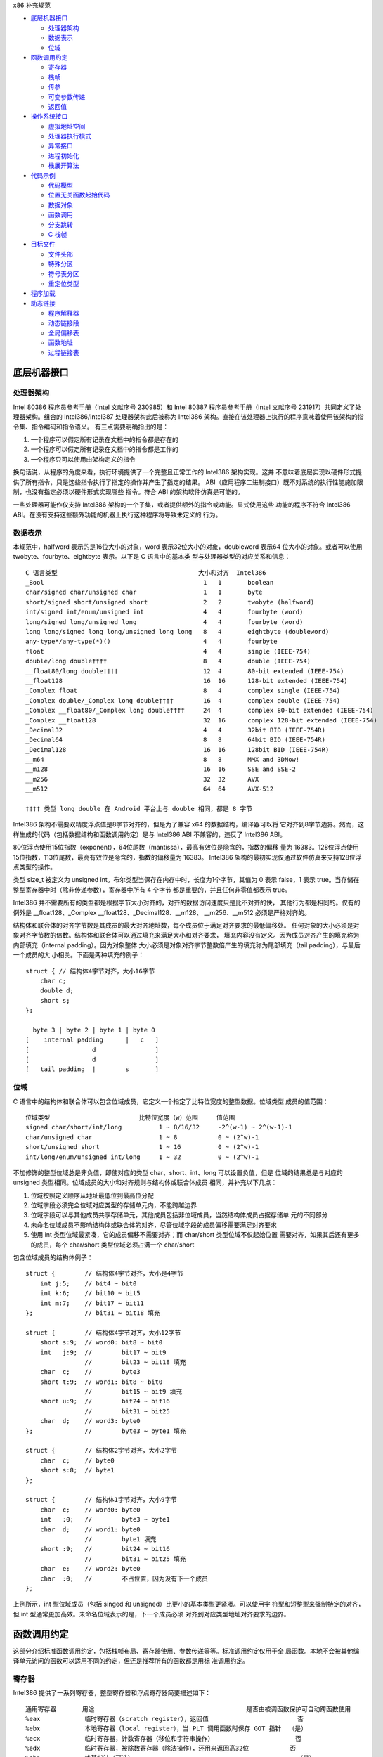 x86 补充规范

* `底层机器接口`_

  * `处理器架构`_
  * `数据表示`_
  * `位域`_

* `函数调用约定`_

  * `寄存器`_
  * `栈帧`_
  * `传参`_
  * `可变参数传递`_
  * `返回值`_

* `操作系统接口`_

  * `虚拟地址空间`_
  * `处理器执行模式`_
  * `异常接口`_
  * `进程初始化`_
  * `栈展开算法`_

* `代码示例`_

  * `代码模型`_
  * `位置无关函数起始代码`_
  * `数据对象`_
  * `函数调用`_
  * `分支跳转`_
  * `C 栈帧`_

* `目标文件`_

  * `文件头部`_
  * `特殊分区`_
  * `符号表分区`_
  * `重定位类型`_

* `程序加载`_

* `动态链接`_

  * `程序解释器`_
  * `动态链接段`_
  * `全局偏移表`_
  * `函数地址`_
  * `过程链接表`_

底层机器接口
=============

处理器架构
----------

Intel 80386 程序员参考手册（Intel 文献序号 230985）和 Intel 80387 程序员参考手册（Intel
文献序号 231917）共同定义了处理器架构。组合的 Intel386/Intel387 处理器架构此后被称为
Intel386 架构。直接在该处理器上执行的程序意味着使用该架构的指令集、指令编码和指令语义。
有三点需要明确指出的是：

1. 一个程序可以假定所有记录在文档中的指令都是存在的
2. 一个程序可以假定所有记录在文档中的指令都是工作的
3. 一个程序只可以使用由架构定义的指令

换句话说，从程序的角度来看，执行环境提供了一个完整且正常工作的 Intel386 架构实现。这并
不意味着底层实现以硬件形式提供了所有指令，只是这些指令执行了指定的操作并产生了指定的结果。
ABI（应用程序二进制接口）既不对系统的执行性能施加限制，也没有指定必须以硬件形式实现哪些
指令。符合 ABI 的架构软件仿真是可能的。

一些处理器可能作仅支持 Intel386 架构的一个子集，或者提供额外的指令或功能。显式使用这些
功能的程序不符合 Intel386 ABI。在没有支持这些额外功能的机器上执行这种程序将导致未定义的
行为。

数据表示
---------

本规范中，halfword 表示的是16位大小的对象，word 表示32位大小的对象，doubleword 表示64
位大小的对象。或者可以使用 twobyte、fourbyte、eightbyte 表示。以下是 C 语言中的基本类
型与处理器类型的对应关系和信息： ::

    C 语言类型                                      大小和对齐  Intel386
    _Bool                                           1   1       boolean
    char/signed char/unsigned char                  1   1       byte
    short/signed short/unsigned short               2   2       twobyte (halfword)
    int/signed int/enum/unsigned int                4   4       fourbyte (word)
    long/signed long/unsigned long                  4   4       fourbyte (word)
    long long/signed long long/unsigned long long   8   4       eightbyte (doubleword)
    any-type*/any-type(*)()                         4   4       fourbyte
    float                                           4   4       single (IEEE-754)
    double/long double††††                          8   4       double (IEEE-754)
    __float80/long double††††                       12  4       80-bit extended (IEEE-754)
    __float128                                      16  16      128-bit extended (IEEE-754)
    _Complex float                                  8   4       complex single (IEEE-754)
    _Complex double/_Complex long double††††        16  4       complex double (IEEE-754)
    _Complex __float80/_Complex long double††††     24  4       complex 80-bit extended (IEEE-754)
    _Complex __float128                             32  16      complex 128-bit extended (IEEE-754)
    _Decimal32                                      4   4       32bit BID (IEEE-754R)
    _Decimal64                                      8   8       64bit BID (IEEE-754R)
    _Decimal128                                     16  16      128bit BID (IEEE-754R)
    __m64                                           8   8       MMX and 3DNow!
    __m128                                          16  16      SSE and SSE-2
    __m256                                          32  32      AVX
    __m512                                          64  64      AVX-512

    †††† 类型 long double 在 Android 平台上与 double 相同，都是 8 字节

Intel386 架构不需要双精度浮点值是8字节对齐的，但是为了兼容 x64 的数据结构，编译器可以将
它对齐到8字节边界。然而，这样生成的代码（包括数据结构和函数调用约定）是与 Intel386 ABI
不兼容的，违反了 Intel386 ABI。

80位浮点使用15位指数（exponent），64位尾数（mantissa），最高有效位是隐含的，指数的偏移
量为 16383。128位浮点使用15位指数，113位尾数，最高有效位是隐含的，指数的偏移量为 16383。
Intel386 架构的最初实现仅通过软件仿真来支持128位浮点类型的操作。

类型 size_t 被定义为 unsigned int。布尔类型当保存在内存中时，长度为1个字节，其值为 0
表示 false，1 表示 true。当存储在整型寄存器中时（除非传递参数），寄存器中所有 4 个字节
都是重要的，并且任何非零值都表示 true。

Intel386 并不需要所有的类型都是根据字节大小对齐的，对齐的数据访问速度只是比不对齐的快，
其他行为都是相同的。仅有的例外是 __float128、_Complex __float128、_Decimal128、__m128、
__m256、__m512 必须是严格对齐的。

结构体和联合体的对齐字节数是其成员的最大对齐地址数，每个成员位于满足对齐要求的最低偏移处。
任何对象的大小必须是对象对齐字节数的倍数。结构体和联合体可以通过填充来满足大小和对齐要求，
填充内容没有定义。因为成员对齐产生的填充称为内部填充（internal padding）。因为对象整体
大小必须是对象对齐字节整数倍产生的填充称为尾部填充（tail padding），与最后一个成员的大
小相关。下面是两种填充的例子： ::

    struct { // 结构体4字节对齐，大小16字节
        char c;
        double d;
        short s;
    };

      byte 3 | byte 2 | byte 1 | byte 0
    [    internal padding      |   c   ]
    [                 d                ]
    [                 d                ]
    [   tail padding  |        s       ]

位域
-----

C 语言中的结构体和联合体可以包含位域成员，它定义一个指定了比特位宽度的整型数据。位域类型
成员的值范围： ::

    位域类型                        比特位宽度（w）范围     值范围
    signed char/short/int/long          1 ~ 8/16/32     -2^(w-1) ~ 2^(w-1)-1
    char/unsigned char                  1 ~ 8           0 ~ (2^w)-1
    short/unsigned short                1 ~ 16          0 ~ (2^w)-1
    int/long/enum/unsigned int/long     1 ~ 32          0 ~ (2^w)-1

不加修饰的整型位域总是非负值，即使对应的类型 char、short、int、long 可以设置负值，但是
位域的结果总是与对应的 unsigned 类型相同。位域成员的大小和对齐规则与结构体或联合体成员
相同，并补充以下几点：

1. 位域按照定义顺序从地址最低位到最高位分配
2. 位域字段必须完全位域对应类型的存储单元内，不能跨越边界
3. 位域字段可以与其他成员共享存储单元，其他成员包括非位域成员，当然结构体成员占据存储单
   元的不同部分
4. 未命名位域成员不影响结构体或联合体的对齐，尽管位域字段的成员偏移需要满足对齐要求
5. 使用 int 类型位域最紧凑，它的成员偏移不需要对齐；而 char/short 类型位域不仅起始位置
   需要对齐，如果其后还有更多的成员，每个 char/short 类型位域必须占满一个 char/short

包含位域成员的结构体例子： ::

    struct {        // 结构体4字节对齐，大小是4字节
        int j:5;    // bit4 ~ bit0
        int k:6;    // bit10 ~ bit5
        int m:7;    // bit17 ~ bit11
    };              // bit31 ~ bit18 填充

    struct {        // 结构体4字节对齐，大小12字节
        short s:9;  // word0: bit8 ~ bit0
        int   j:9;  //        bit17 ~ bit9
                    //        bit23 ~ bit18 填充
        char  c;    //        byte3
        short t:9;  // word1: bit8 ~ bit0
                    //        bit15 ~ bit9 填充
        short u:9;  //        bit24 ~ bit16
                    //        bit31 ~ bit25
        char  d;    // word3: byte0
    };              //        byte3 ~ byte1 填充

    struct {        // 结构体2字节对齐，大小2字节
        char  c;    // byte0
        short s:8;  // byte1
    };

    struct {        // 结构体1字节对齐，大小9字节
        char  c;    // word0: byte0
        int   :0;   //        byte3 ~ byte1
        char  d;    // word1: byte0
                    //        byte1 填充
        short :9;   //        bit24 ~ bit16
                    //        bit31 ~ bit25 填充
        char  e;    // word2: byte0
        char  :0;   //        不占位置，因为没有下一个成员
    };

上例所示，int 型位域成员（包括 singed 和 unsigned）比更小的基本类型更紧凑。可以使用字
符型和短整型来强制特定的对齐，但 int 型通常更加高效。未命名位域表示的是，下一个成员必须
对齐到对应类型地址对齐要求的边界。

函数调用约定
=============

这部分介绍标准函数调用约定，包括栈帧布局、寄存器使用、参数传递等等。标准调用约定仅用于全
局函数。本地不会被其他编译单元访问的函数可以适用不同的约定，但还是推荐所有的函数都是用标
准调用约定。

寄存器
-------

Intel386 提供了一系列寄存器，整型寄存器和浮点寄存器简要描述如下： ::

    通用寄存器       用途                                         是否由被调函数保护可自动跨函数使用
    %eax            临时寄存器（scratch register），返回值                        否
    %ebx            本地寄存器（local register），当 PLT 调用函数时保存 GOT 指针  （是）
    %ecx            临时寄存器，计数寄存器（移位和字符串操作）                      否
    %edx            临时寄存器，被除数寄存器（除法操作），还用来返回高32位           否
    %ebp            栈基指针（可选）                                            （是）
    %esi            本地寄存器                                                 （是）
    %edi            本地寄存器                                                 （是）
    %esp            栈顶指针                                                   （是）
    %eflags         状态标记
    浮点寄存器
    %st(0) %mm0     临时寄存器，浮点栈顶，返回值                                   否
    %st(1) %mm1 ... 临时寄存器，浮点栈中                                          否
    %st(7) %mm7     临时寄存器，浮点栈底                                          否
    %fcw            浮点控制寄存器                                              （是）
    %fsw            浮点状态寄存器                                               否
    %gs             系统保留（作为线程特定数据寄存器）                             否
    单指多码寄存器
    %xmm0 ~ %xmm7   临时寄存器                                                   否
    %ymm0 ~ %ymm7   临时寄存器                                                   否
    %mxcsr          SSE2 控制位和状态位，只有控制位由被调函数保护                  部分
    %k0 ~ %k7       临时寄存器                                                   否

    mxcsr: media control and status register

CPU 在进入函数之前必须是 x87 模式。因此每个用了 MMX 寄存器的函数，必须在使用完 MMX 寄
存器之后，并在函数返回或调用另一个函数之前，调用 emms 或 femms 指令。所有 x87 寄存器是
由调用者保存的，因此使用 MMX 寄存器的被调函数，可以使用更快的 femms 指令。

状态标记寄存器中的 df 位在函数入口处和返回时必须为 0（即方向向前），即由被调函数保存，可
以跨越函数。其他的标记在标准调用约定中没有指定，没有跨函数保护。MXCSR 寄存器的控制位由被
调函数保存，有跨函数保护；而状态位是由调用者保存的，没有跨函数保护。另外，x87 控制寄存器
是被调函数保存的，而 x87 的状态寄存器是调用者保存的。

Intel386 中的所有寄存器都是全局的，因此对所有调用者和被调函数都是可见的。其中 %ebp、%ebx、
%edi、%esi、%esp 属于调用者，也就是说被调函数使用这些值之前必须为调用者保护这些寄存器。
其余的寄存器属于被调函数，如果调用者需要跨函数使用这些寄存器，必须在调用函数前将这些寄存
器的值保存到它的栈帧里。

栈帧
-----

除了寄存器，每个函数都在运行时栈上有一个栈帧，这个栈从高地址向低地址扩展。下图示意了栈帧
的组织方式： ::

    位置            内容          栈帧
    4n+4(%ebp)      字长参数n    _______ 高地址栈底
                    ...          前一帧
       8(%ebp)      字长参数1    _______
       4(%ebp)      返回地址
       0(%ebp)      原%ebp (O)
      -4(%ebp)      未指定       当前帧
                    ...
       0(%esp)      大小不定     _______ 低地址栈顶

其中输入参数区域的结束位置必须对齐到16字节边界，当使用了 __m256 或 __m512 时必须对应到
32字节或64字节边界。换句话说，当控制权转移到函数入口时，(%esp + 4) 的值必须是16字节或
32字节或64字节的倍数。栈顶指针 %esp 总是指向当前最新分配的栈帧的尾部，即指向已经存有内
容的栈顶元素。使用 %esp 来索引栈帧内容可以避免寄存器 %ebp 作为帧指针使用。这种技术可以
在函数开头和结尾节省两条指令，并节省出一个额外的通用寄存器（%ebp）可用于其他用途。

栈是根据机器字长对齐的。大多数参数会使用栈传递，按照相反的顺序入栈，也就是 C 调用语法中
最左边的参数最后压入地址最低，最右边的参数最先压入地址最高。栈中所有的函数参数位于调用者
的栈帧中，即当前栈帧的前一帧。

参数的大小会在必要时增大，以使其大小为机器字长的倍数，这可能需要尾部填充，具体取决于参数
的大小。栈帧未指定的其他区域，跟编译器和正常被编译的代码相关，标准调用约定没有定义最大的
栈帧大小，也没有限制如果使用标准栈帧中的未指定区域。

在标准调用约定中，一些寄存器赋予了特定的角色：

%esp
    栈指针，指向当前栈帧的最后合法的机器字长地址处，即指向合法的栈顶元素。任何时候，栈顶
    指针都指向一个机器字长对齐的区域。
%ebp
    帧指针，指向当前栈帧的的基地址，也可称为栈基指针。当前函数的参数位于前一个函数的栈帧
    里，使用当前函数的栈基指针和正偏移访问。函数自己的局部变量位于当前栈帧，使用负偏移访
    问。被调函数必须为调用者保护这个寄存器的值。
%eax
    保存整型和指针类型返回值。如果返回值是结构体或联合体，该寄存器保存返回值的地址。否则，
    这是一个临时寄存器。
%ebx
    位置无关代码中，该寄存器用作全局偏移表的基寄存器。对应绝对位置代码，%ebx 用作本地寄
    存器没有特别的角色。但不管哪种情况，必须为调用者保护这个寄存器的值。
%esi %edi
    本地寄存器（local register）没有特别的角色，函数必须为调用者保护这个寄存器的值。
%ecx %edx
    临时寄存器（scratch register），函数不需要为调用者保护这个寄存器。
%st(0)
    浮点返回值位于浮点寄存器栈的栈顶寄存器中，浮点寄存器中的单双扩展精度值的表示都是相同
    的。如果函数不返回一个浮点值，这个寄存器必须为空。在进入一个函数之前，这个寄存器也必
    须为空。
%st(1) ~ %st(7)
    浮点临时寄存器，这些寄存器在进入和退出函数前都必须为空。
EFLAGS
    标记 bf 必须在进入和退出函数前都置为 0，其他标记没有指定特别角色被调函数不需要保护
    这些值。
fcw (control word)
    Intel387 浮点控制寄存器包含一些浮点控制位，例如舍入模式和异常掩码。

信号（Signal）可以打断进程，在信号处理期间调用的函数，其可以使用的寄存器没有特别额外限
制。此外，当信号处理返回之后，进程将恢复其原本执行路径，并恢复寄存器的值。因此，程序和编
译器可以自由使用所有寄存器，而不必担心信号处理程序会修改它们的值。

传参
-----

当所有的参数求值完毕后，它们会被传到寄存器或压到栈中。大多数参数会使用栈传递，并按照相反
顺序入栈。为了满足类型的对齐要求，可能需要使用填充来增加参数的大小。一个列外是，当 __m64
和 _Decimal64 作为参数使用时，只需要对齐到 4 字节。另外还可能需要额外的填充，以使得在参
数之后的栈地址满足16字节地址对齐要求。如果参数中包含需要通过栈传递的 __m256 或者 __m512
类型，由所有通过栈传递的参数组成的结构体必须对齐到32字节或64字节地址处。即 (%esp+4) 的
值必须是16字节或32字节或64字节的倍数。

通过栈传参的例外情况如下：

1. 前 3 个 __m64 类型的参数通过寄存器 %mm0、%mm1、%mm2 传参
2. 前 3 个 __m128 类型的参数通过寄存器 %xmm0、%xmm1、%xmm2 传参
3. 因为 SSE、AVX、AVX-512 寄存器的低位是共享的，第一个 __m128 类型的参数会赋给 %xmm0，
   然后如果还存在第一个 __m256 或 __m512 类型的参数会赋给 %ymm1 或 %zmm1 而不是 %ymm0
   或 %zmm0

通过内存栈传递的参数，第一个参数位于 8(%ebp)，第二个参数位于 12(%ebp)，依次类推。传递
的所有整型参数都会转换成一个字长，将小于字长的参数值的符号位或零比特位扩展到高位。而单精
度浮点适用一个字长，双精度浮点适用两个字长，扩展精度浮点适用三个字长。对于结构体和联合体
参数，每个参数的大小必须扩展到字长的整数倍。

可变参数传递
------------

一些本来可以移植的 C 程序依赖于参数传递方案，隐含地假定所有参数都通过内存栈传递，并且参
数在栈上的顺序是按地址顺序升序排列的。这在 Intel386 上不具备可移植性，因为有些参数是通
过寄存器传递的。为了处理可变参数列表，可移植的 C 程序必须使用头文件 <stdarg.h>。

当调用接受可变参数的函数时，所有参数都通过栈传递，包括 __m64、__m128、__m256 等等。这
一规则适用于命名和未命名参数。由于参数的传递方式取决于被调用函数是否接受可变参数列表，因
此这些函数必须正确地进行声明，不这样做将导致未定义的行为。

返回值
-------

下表列出了每个基本类型返回值以怎样的方式返回。结构体和联合体这些复合类型总是通过内存值返
回。浮点返回值通过 x87 寄存器栈中的栈顶寄存器 %st(0) 返回。调用者需要负责从寄存器栈中弹
出该值，不管该浮点返回值是否真实使用。如果没这样做，将导致未定义行为。这一个要求的一个含
义是，返回浮点值的函数必须正确进行函数原型声明。 当 _Bool 类型值返回或者通过寄存器或内存
传递，字节中的比特 0 包含真值，比特 1~7 必须为零。 ::

    C 语言类型                              返回值位置
    _Bool/char/signed/unsigned              %al，高24位未定义
    short/signed/unsigned                   %ax，高16位未定义
    int/signed/enum/unsigned/long           %eax
    long long/signed/unsigned               %edx:%eax，高32位在 %edx 寄存器中
    any-type */any-type (*)()               %eax
    float/double/long double/__float80      %st(0)
    __float128                              内存
    __Complex float                         %edx:%eax，其中 %edx 是虚数部分，%eax 是实数部分
    __Complex [long] double/__float80/128   内存
    _Decimal32                              %eax
    _Decimal64                              %edx:%eax，高32位在 %edx 寄存器中
    _Decimal128                             内存
    __m64                                   %mm0
    __m128                                  %xmm0
    __m256                                  %ymm0
    __m512                                  %zmm0

没有返回值的函数不会写特别的返回值到任何寄存器。call 指令会将下一条指令的地址压入栈中，
也即被调函数执行完后的返回地址。ret 指令会将返回地址弹出栈并继续执行 call 指令后的下一
条指令。以下是进入被调函数之后，开始以及最后执行的代码，被调函数需要包含上文提到的 5 个
寄存器 %ebp、%ebx、%edi、%esi、%esp，这里还假设分配 80 个字节的额外栈空间来适用； ::

        return address      / 函数调用者压入的继续执行地址
    prologue:
        pushl %ebp          / 保存栈基指针
        movl %esp,%ebp      / 设置当前的栈基指针
        subl $80, %esp      / 分配80字节栈空间
        pushl %edi          / 保护寄存器
        pushl %esi          / 保护寄存器
        pushl %ebx          / 保护寄存器

        movl %edi,%eax      / 寄存器返回值示例
    epilogue:
        popl %ebx           / 恢复寄存器
        popl %esi           / 恢复寄存器
        popl %edi           / 恢复寄存器
        leave               / 恢复栈基指针
        ret                 / 弹出返回地址，跳到返回地址继续执行（即 call 的下一条指令）

虽然一些函数可能被优化不保存和恢复栈基指针，但一般情况还是使用上面标准的开始和结束代码。
位置无关的代码适用 %ebx 寄存器保存全局偏移表的地址。如果一个函数直接或间接需要全局偏移
表的地址，它负责计算这个值。

一些基本类型和所有的复合类型返回值通过使用内存进行返回。返回值如果通过内存返回，函数调用
者负责传递内存返回位置的地址，这个地址通过第一个隐式参数传递给被调函数。让调用者提供返回
对象的空间允许重入。该地址必须满足数据对象的地址对齐要求。被调函数需要将返回值写到给定的
内存地址，并且要负责在返回前将隐式参数从栈中弹出并保存到 %eax 寄存器中。函数调用者可能在
函数返回后获取 %eax 的值来当作返回值的引用。这里的结构体和联合体复合类型是固定大小的，当
前 ABI 没有指定怎样处理变长数据对象。

下面展示了被调函数接受到控制权后（call 指令执行之后），以及调用者重新获得控制权后（ret
指令执行之后）的栈内容： ::

    栈位置      call 指令之后   ret 指令之后    栈位置
    4n+4(%esp)  字长参数n       字长参数n       4n-4(%esp)
                ...             ...
       8(%esp)  字长参数1       字长参数1       0(%esp)
       4(%esp)  内存返回值地址
       0(%esp)  函数返回地址

下面的例子是在上文函数开始和结束代码的基础上，加上对内存返回值地址的处理： ::

        value address       / 内存返回值地址
        return address      / 函数调用者压入的继续执行地址
    prologue:
        popl %eax           / 将函数返回值地址出栈保存到 %eax
        xchgl %eax,0(%esp)  / 将内存返回值地址保存到 %eax，%eax 原本的返回地址保存到栈顶
        pushl %ebp          / 保存栈基指针
        movl %esp,%ebp      / 设置当前的栈基指针
        subl $80, %esp      / 分配80字节栈空间
        pushl %edi          / 保护寄存器
        pushl %esi          / 保护寄存器
        pushl %ebx          / 保护寄存器
        movl %eax,-4(%ebp)  / 将内存返回值地址保存到第一个局部变量中

    epilogue:
        movl -4(%ebp),%eax  / 将内存返回值地址恢复到 %eax 寄存器中
        popl %ebx           / 恢复寄存器
        popl %esi           / 恢复寄存器
        popl %edi           / 恢复寄存器
        leave               / 恢复栈基指针
        ret                 / 弹出返回地址，跳到返回地址继续执行（即 call 的下一条指令）

参数传递和返回值的一个例子： ::

    typedef struct {
        int a, b;
        double d;
    } structparam;
    structparam s;
    int i;
    __m128 v, x, y;
    __m256 w, z;
    extern structparam func(int i, __m128 v, structparam s, __m256 w, __m128 x, __m128 y, __m256 z);
    func(i, v, s, w, x, y, z);

函数参数的寄存器分配： ::

                    函数调用前参数传递位置
    内存返回地址        内存，位于 (%esp)
    i                  内存，位于 4(%esp)
    v                  %xmm0
    s                  内存，位于 8(%esp)
    w                  %ymm1
    x                  %xmm2
    y                  内存，位于 32(%esp)，因为 __m128 需要对齐到16字节边界
    z                  内存，位于 64(%esp)，因为 __m256 需要对齐到32字节边界

栈帧布局： ::

    内容            长度
    z               32个字节
    padding         16个字节
    y               16个字节
    padding         8个字节
    s               16个字节
    i               4个字节
    内存返回地址     4个字节 <--- %esp (对齐到32字节边界)

操作系统接口
============

虚拟地址空间
------------

进程在32位虚拟地址空间中执行，内存管理将虚拟地址转换位物理地址，隐藏物理寻址并允许进程在
系统的真实内存中的任何位置允许。进程通常以三个逻辑段开始，即代码段、数据段、栈。动态链接
器在执行期间可以创建更多的段，进程也可以适用系统服务为自己创建额外的段。

内存通过页面的形式进行组织，这是系统内存分配的最小单位。页面大小可能因系统而异，这取取决
于处理器、内存管理单元、和系统配置。进程可以调用 sysconf(BA_OS) 过程确定系统当前的页面
大小。

在概念上讲，进程拥有全部的32为地址空间。然而在实践中，由几个因素限制了进程的大小：

1. 系统预留了于配置相关的一定量的虚拟空间
2. 系统为每个进程预留了与配置相关的一部分空间
3. 如果一个进程的大小超出了系统可用的，包含了物理内存和辅助存储空间，进行将无法允许；尽
   管运行任何进程都需要一些物理内存空间，但系统可以执行比物理内存大的进程，将它们分页到
   辅助存储中。尽管如此，物理内存和辅助存储空间都是共享资源，只要有系统进程执行负载可用
   的空间就会减少

如下图所示，操作系统预留了虚拟地址空间中高位部分，尽管预留部分和进程空间的边界是由系统配
置的，但预留部分不应该超过1GB空间。因此用户可用虚拟地址空间范围最小上界为 0xc0000000。
具体的操作系统可能预留更少的空间，让更多的用户虚拟空间可用。 ::

             0  | 进程分段 | 内存起始位置
                |   ...   |
    0x80000000  | 动态分段 |
                |   ...   |
                | 系统预留 |
    0xffffffff  |   ...   | 内存结束位置

尽管应用程序可以控制它们的内存布局，但是典型的布局如下： ::

             0  | 栈分段   |
                |   ...   |
    0x08048000  | 代码段   |
                |   ...   |
                | 数据段   |
                |   ...   |
    0x80000000  | 动态分段 |
                |   ...   |

进程的代码段位于 0x08048000，数据段紧随其后，动态分段占据较高的位置。当应用程序让系统为
动态分段（包括共享目标分段）选择地址时，系统会选择高地址。这样就为适用 malloc(BA_OS) 等
工具的动态内存分配留下了中间的地址范围。进程不应依赖于在特定的虚拟地址找到对应的动态分段。
因为存在机制可以让系统选择动态分段的虚拟地址。栈位于代码段的地址以下，向低地址增长。这种
安排为栈提供了略多于 128MB 的空间，为代码和数据提供了大约 2GB 的空间。

下文中的进程初始化部分描述了初始栈内容。栈地址可能在不同的系统不同，甚至在同一系统不同执
行的进程不同。因此，进程不应该依赖于在特定的虚拟地址位置找到对应的栈。一个可调的配置参数
控制着系统栈的最大大小，进程也可以适用 setrlimit(BA_OS) 过程设定自己的最大栈大小，直到
系统限制。在 Intel386 上，栈分段具有读写权限。

操作系统功能，如 mmap(KE_OS) 过程，允许进程以两种方式建立地址映射。首先，程序可以让系统
选择一个地址，其次程序可以让系统使用程序提供的地址。第二种方式可能会引起应用程序的可移植
问题，因为请求的地址可能并不总是可用的。

进程的地址空间通常由三个可以改变大小的段区域，栈（通过 setrlimit(BA_OS)）、数据段（通过
malloc(BA_OS)）、动态段（通过 mmap(KE_OS)）。使用 mmap(KE_OS) 在提供的特定进行映射的
程序可能在某些环境中看似工作正常，在其他环境中却失败。因此，想在其地址空间中创建映像的进
程应该让系统自己选择地址。

尽管提供特定地址的方式需要特别注意，该功能在一些情况下是实用且可控的。例如，多进程应用程
序可能会将多个文件映射到每个进行的地址空间，并在文件数据之间创建相对指针。这可以通过让每
个进程在系统选择的地址请求一定量的内存来完成。在每个进程从系统获得自己的私有地址后，将所
需的文件映射到其中的特定位置。这组映射可能在每个进程中的地址不同，但它们的相对位置是固定
的。如果没有请求特定地址的能力，应用程序就无法构建共享的数据结构，因为在每个进程中文件的
相对位置将是不可预测的。

处理器执行模式
--------------

Intel386 架构有四种执行模式：用户模式（ring 3）和三种特权模式（privileged ring）。用
户进程运行在权限最低的用户模式，而操作系统内核运行在某个特权模式。程序通过 lcall 指令执
行系统调用来改变执行模式，因此 lcall 指令提供了系统调用的低级接口。为确保进程有办法终止
自己，系统提供了 _exit(BA_OS) 过程。包含其他内嵌的 lcall 指令的程序不符合 ABI 标准。 ::

        .globl _exit
    _exit:
        movl $1, %eax
        lcall $7, %0

异常接口
---------

Intel386 架构手册所描述的，处理器会改变模式以处理异常，这些异常可能是同步异常、浮点/协
处理器异常、异步异常。同步和浮点/协处理器异常是能够由进程产生的因指令执行造成的异常。因
此本节特别制定了那些具有定义行为的异常类型。Intel386 架构将异常分类为故障（fault）、陷
阱（trap）、中止（abort）。有关它们的差异参考 Intel386 程序员参考手册。

**硬件异常类型**

操作系统定义了硬件异常与 signal(BA_OS) 指定信号之间的对应关系： ::

    数字    异常名称                信号
    0       除法错误故障            SIGFPE
    1       单步陷阱/故障           SIGTRAP
    2       未掩码中断              无
    3       断点陷阱                SIGTRAP
    4       溢出陷阱                SIGSEGV
    5       边界检查故障            SIGSEGV
    6       非法操作码故障          SIGILL
    7       无协处理器故障          SIGFPE
    8       双精度故障中止          无
    9       协处理器超时中止        SIGSEGV
    10      非法TSS故障             无
    11      分段不存在故障          无
    12      栈异常故障              SIGSEGV
    13      通用包含故障/中止       SIGSEGV
    14      页面故障                SIGSEGV
    15      (预留)                 无
    16      协处理器错误故障        SIGFPE
    其他    (未指定)                SIGILL

架构中存在浮点指令，但它们可以通过硬件（Intel387 芯片）或软件（Intel387 模拟器）实现。
在 “无协处理器” 这种异常情况下，如果 Intel387 模拟器被配置进内核，进程不会收到信号。相
反，系统会截获异常，模拟指令，并将控制权返回给进程。只有当所指的浮点指令非法时（例如无效
的操作数等），进程才会因为 “无协处理器” 异常而接收到 SIGFPE 信号。

**软件陷阱类型**

由于 int 指令生成陷阱（trap），一些硬件异常可以通过软件生成。然而，int 指令只生成陷阱，
而不是故障（fault），因此不可能在软件中精确模拟硬件生成的故障。

进程初始化
-----------

这一部分描述 exec(BA_OS) 为 “婴儿” 进程创建的机器状态，包括参数传递、寄存器使用、栈帧
布局等等。编程语言利用这个初始程序状态为其应用程序建立一个标准环境。例如，一个 C 语言程
序通常在一个名为 main 的函数处开始执行，该函数按以下方式声明。 ::

    extern int main(int argc, char *argv[], char *envp[]);

简单来说，argc 是一个非负的参数计数；argv 是一个参数字符串数组，其中 argv[argc] 的值为
0 表示数组的结束；envp 是一个环境变量字符串数组，同样以空指针终止。尽管这里没有描述 C 程
序的初始化过程，但提供了必要的信息来实现对 main 的调用，或者实现任何其他语言程序的入口点
调用。

**特殊寄存器**

如 Intel386 架构所定义的，几个状态寄存器控制和监控着处理器的状态：机器状态字寄存器（MSW，
Machine Status Word）也称为 %cr0 寄存器，EFLAGS 寄存器、浮点状态寄存器、浮点控制寄存
器。应用程序无法直接访问完整的 EFLAGS 寄存器，因为它们在处理器的用户模式下运行，而且对其
中某些位的写入的指令是需要特权的。尽管如此，程序仍然可以访问 EFLAGS 寄存器中的很多标记。
下面使用星号（*）标记的不能被用户模式进程修改，它们要么具有未指定的值，要么不影响用户程序
的行为。在进行初始化时，EFLAGS 寄存器具有以下所列的值： ::

    标记    描述                值
    CF      进位                未指定（一般为0）
    PF      奇偶位              未指定（一般为0）
    AF      辅助进位            未指定（一般为0）
    ZF      零标志              未指定（一般为0）
    SF      符号位              未指定（一般为0）
    TF      陷阱标志            未指定
    IF*     中断使能            未指定
    DF      方向标志            0（递增、1为递减）
    OF      溢出标志            未指定（一般为0）
    IOPL*   输入输出特权等级    未指定
    NT*     嵌套任务标志        未指定
    RF*     恢复标志            未指定
    VM*     8086虚拟模式        未指定

Intel386 架构定义了浮点指令，无论处理器是否有硬件浮点单元，这些指令都能正常工作（系统可
以提供硬件或软件浮点设施）。因此，MSW 寄存器的内容未指定，允许系统根据硬件配置进行设置。
然而，在任何情况下，处理器都提供了一个工作的浮点实现，包括在进程初始化时具有以下值的浮点
状态和控制寄存器。 ::

    标记    描述                   值
    IC      无穷大表示方式控制位    1 仿射无穷大（为兼容）
    RC      舍入模式控制            00 舍入到最近或偶数
    PC      浮点精度控制            11 53位双精度
    PM      精度异常掩码            1
    UM      下溢异常掩码            1
    OM      上溢异常掩码            1
    ZM      除零异常掩码            1
    DM      非正规操作数异常掩码    1
    IM      非法操作异常掩码        1

浮点的初始状态应该谨慎地修改。特别是，如果精度控制设置少于53位，许多浮点例程可能会产生未
定义的行为。例程 _fpstart 将精度控制更改为64位，并将所有异常设置位默认值。这是符合 C 标
准和 IEEE 754 浮点标准要求的默认状态。

SSE2 的寄存器 MXCSR 中的状态位初始值为： ::

    标记    描述                   值
    FZ      刷入零值                0 不刷零值
    RC      舍入模式控制            0 舍入到最近
    PM      精度异常掩码            1
    UM      下溢异常掩码            1
    OM      上溢异常掩码            1
    ZM      除零异常掩码            1
    DM      非正规操作数异常掩码     1
    IM      非法操作异常掩码        1
    DAZ     非正规操作数为零        0 不是零

**进程栈**

当进程获得控制权后，其栈包含来自 exec(BA_OS) 设置的参数和环境。进程栈的初始内容： ::

    | 未指定                  | 高地址
    | 信息块：包括参数字符串、 |
    |   环境字符串、辅助信息， |
    |   信息块中的内容没有特别 |
    |   的顺序                |
    | 未指定                  |
    | 空辅助向量条目          |
    | 辅助向量条目数组        |
    |   每个条目占两个机器字长 |
    | 全零机器字长            |
    | 环境指针数组            | envp
    | 全零机器字长            |
    | 参数指针数组            | 4(%esp)，argv
    | 参数个数                | 0(%esp)，argc
    | 未指定                  | 低地址

通用和浮点寄存器在进程入口的值是未指定的，除了下面列出的情况除外。因此，需要寄存器具有特
定值的程序必须在进程初始化期间显式设置。它不应该依赖操作系统将所有寄存器设置为 0。

%ebp
    该寄存器的值在进程初始化时是未指定的，但是用户代码应该通过将栈基指针设置为零来表示最
    深的栈帧，其他栈的指针 %ebp 都不应该为零值
%esp
    指向栈的最低地址，即指向有效的栈顶元素，它保证机器字长对齐的（一般在进程入口处保证
    16字节对齐）
%edx
    在符合标准的程序中，该寄存器包含一个函数指针，应用程序应该将其注册到 atexit(BA_OS)
    中，这个函数用于共享库对象的终止，见通用规范中的动态链接部分
%cs %ds %es %ss
    段寄存器被初始化，以便用户进程可以使用32为虚拟地址来访问代码、数据、和栈。程序修改它
    们的值不符合 ABI，将产生未定义行为

数据段和栈段是否最初被映射为拥有可执行权限是未指定的，需要在栈或数据段上执行代码的应用程
序应该采取适当的预防措施，例如调用 mprotect()。新的线程从父线程继承浮点状态，并且在这之
后该状态是线程私有的。

每个进程都有一个栈，但系统没有定义固定的栈地址。此外，程序的栈可能因系统而异，甚至在不同
进程调用之间也可能不同。因此进程初始化代码必须使用 %esp 中的栈地址。虽然参数和环境数据是
从一个应用程序传递到另一个，但辅助向量信息是从操作系统传递到程序的。这个辅助向量是一个数
组，由以下的结构体组成，并根据 a_type 字段的含义进行解释。 ::

    typedef struct {
        int a_type;
        union {
            long a_val;
            void *a_ptr;
            void (*a_fcn)();
        } a_un;
    } auxv_t;

    at_type:
        AT_NULL         0   忽略
        AT_IGNORE       1   忽略
        AT_EXECFD       2   a_val
        AT_PHDR         3   a_ptr
        AT_PHENT        4   a_val
        AT_PHNUM        5   a_val
        AT_PAGESZ       6   a_val
        AT_BASE         7   a_ptr
        AT_FLAGS        8   a_val
        AT_ENTRY        9   a_ptr
        AT_LIBPATH      10  a_val   AT_NOTELF
        AT_FPHW         11  a_val   AT_UID
        AT_INTP_DEVICE  12  a_val   AT_EUID
        AT_INTP_INODE   13  a_val   AT_GID
        AT_EGID         14  a_val
        AT_PLATFORM     15  a_ptr
        AT_HWCAP        16  a_val
        AT_CLKTCK       17  a_val
        AT_SECURE       23  a_val
        AT_BASE_PLATFORM 24 a_ptr
        AT_RANDOM       25  a_ptr
        AT_HWCAP2       26  a_val
        AT_EXECFN       31  a_ptr

AT_NULL
    辅助数组没有固定的长度，使用最后一个元素表示数组的结束，该元素的类型是 AT_NULL
AT_IGNORE
    表示该元素没有意义，对应的 a_un 值没有定义
AT_EXECFD
    在动态链接器部分描述的，exec(BA_OS) 可能会将控制权传递给解释器程序，当这种情况发生
    时，系统会在辅助向量中放置一个 AT_EXECFD 类型或 AT_PHDR 类型的条目。AT_EXECFD 类
    型的条目中的 a_val 成员包含一个文件描述符，该描述符表示的是应用程序可执行文件的描述
    符，解释器可以通过这个描述符读取可执行文件
AT_PHDR
    在某些情况下，系统在将控制权传递给解析器之前会创建应用程序的内存映像。当这种情况发生
    时，AT_PHDR 条目的 a_ptr 成员告诉解释器在哪里可以找到映像中的程序头部表。如果存在
    AT_PHDR 条目，也必须存在 AT_PHENT、AT_PHNUM、AT_ENTRY 类型的条目
AT_PHENT
    其中的 a_val 成员保存程序头部表中每个程序头部的字节大小
AT_PHNUM
    其中的 a_val 成员保存程序头部的个数
AT_PAGESZ
    其中的 a_val 成员给出系统的页面大小（以字节为单位），相同的信息也可以通过 sysconf
    过程获取
AT_BASE
    其中 a_ptr 成员包含了解释器程序被加载到内存的基地址
AT_FLAGS
    如果存在，a_val 包含标志，未定义的位需要设置为零，在 Intel386 架构上暂时还未定义任
    何标志
AT_ENTRY
    其中 a_ptr 成员包含应用程序的入口点，解释器应该将控制权转移至此
AT_LIBPATH
    如果 a_val 成员非零，表示动态链接器在基于通用规范中的共享目标依赖部分的安全考虑来搜
    索进程的共享目标时，应该检查 LD_LIBRARY_PATH 中的目录
AT_FPHW
    其中 a_val 成员的值为 0 表示没有浮点支持，1 表示存在浮点软件模拟，2 表示有 80287
    芯片，3 表示有 80387 或 80487 芯片
AT_INTP_DEVICE
    其中 a_val 成员保存了文件设备号，动态链接器可以从这里加载
AT_INTP_INODE
    其中 a_val 成员保存了文件索引节点（inode），动态链接器可以从这里加载
AT_NOTELF
    其中 a_val 的值如果非零表示该程序的目标文件格式使用的不是 ELF 格式
AT_UID
    进程真实的用户ID
AT_EUID
    进程的有效（effective）用户ID
AT_GID
    进程真实的组ID
AT_EGID
    进程的有效（effective）组ID
AT_PLATFORM
    平台字符串
AT_HWCAP
    CPU 特性的比特掩码，对应的值是由 CPUID 1.EDX 返回的值
AT_CLKTCK
    times() 递增的频率
AT_SECURE
    如果程序处于安全模式（例如用 suid 启动）则该值为 1，否则为 0
AT_BASE_PLATFORM
    基础架构平台字符串
AT_RANDOM
    指向安全生成的16个随机字节
AT_HWCAP2
    扩展的硬件特性掩码，目前它为 0，但未来可能包含额外的特性位
AT_EXECFN
    指向该可执行程序的文件名

假设示例进程接收两个参数 echo、abi，继承了两个环境变量 HOME=/home/dir、PATH=/usr/bin:，
包含一个为空的辅助向量包含一个可执行文件描述符 {AT_EXECFD, 13}，并且栈位于 0x08048000
地址位置，那么该进程的栈布局如下： ::

    |  n  |  :  |  \0 | pad | 高地址
    |  r  |  /  |  b  |  i  |
    |  =  |  /  |  u  |  s  |
    |  P  |  A  |  T  |  H  | 0x08047ff0
    |  d  |  i  |  r  |  \0 |
    |  o  |  m  |  e  |  /  |
    |  E  |  =  |  /  |  h  |
    |  \0 |  H  |  O  |  M  | 0x08047fe0
    |  \0 |  a  |  b  |  i  |
    |  e  |  c  |  h  |  o  |
    |           0           |
    |           0           | 0x08047fd0
    |           13          |
    |           2           | 辅助向量
    |           0           |
    |      0x08047ff0       | 0x08047fc0
    |      0x08047fe1       | envp[]
    |           0           |
    |      0x08047fdd       |
    |      0x08047fd8       | argv[]
    |           2           | 0(%esp), argc
    |         未指定         | 低地址

栈展开算法
-----------

栈帧不是自描述的，当需要进行栈展开时（例如异常处理），需要生成额外的展开信息。这些信息存
储在一个可分配的 .eh_frame 分区中，其格式与 DWARF 调试信息标准定义的 .debug_frame 相
同，但有以下扩展：

1. 位置独立性：为了避免位置无关代码的加载时重定位，FDE CIE 偏移指针应该相对于 CIE 表条
   目的起始位置存储。使用 DWARF 标准此扩展的帧必须将 CIE 标识符标签（identifier tag）
   设置为 1
2. 输出参数区域：为了保持在栈末尾临时分配输出参数区域的大小（当使用 push 指令时），可以
   使用 GNU_ARGS_SIZE（0x2e）操作。此操作采用一个 uleb128（无符号小端128位）参数来指
   定当前的大小。这些信息用于在展开栈帧后跳转到函数的异常处理程序时调整栈帧。另外 CIE
   Augmentation 应包含所使用编码的确切规范。推荐尽可能使用 PC 相对编码，并根据所使用的
   代码模型调整大小
3. CIE 增强（Augmentation）：增强字段的格式是依据存储在 CIE 头部中的增强格式字符串决定
   的，该字符串包含以下字符：z 表示存在一个 uleb128 用于确定增强部分的大小；L 表示 FDE
   增强 LSDA 指针的编码（以及是否存在），数据字段由单字节组成，指定了指针的编码方式，其
   值是下表指定值的掩码，默认的 DWARF 指针编码（直接4字节绝对指针）由值 0 表示；R 表示
   FDE 代码指针的非默认指针编码，格式由单字节表示，与 L 命令中的格式相同；P 表示 CIE 增
   强存在语言个性化例程以及编码，编码由单字节表示，与 L 命令中的格式相同，随后是按照指定
   编码的个性化的函数指针。但存在增强时，第一个命令必须时 z，方便轻松跳过信息

指针编码规范字节的含义： ::

    0x01    值以 uleb128 类型或 sleb128 类型存储（根据 0x08 标志位）
    0x02    值以2字节整数存储（udata2 或 sdata2）
    0x03    值以4字节整数存储（udata4 或 sdata4）
    0x04    值以8字节整数存储（udata8 或 sdata8）
    0x08    有符号数
    0x10    值是 PC 相对的
    0x20    值是代码段相对的
    0x30    值是数据段相对的
    0x40    值是函数起始位置相对的

其中 CIE（Common Information Entry）公共信息入口，包含了许多用于栈展开的通用信息。FDE
（Frame Description Entry）帧描述入口，为每个函数提供了具体的栈展开信息，如函数的起始
地址，栈大小，如果恢复寄存器值等。LSDA（Language Specific Data Area）特定语言数据区，
用于 C++ 等语言的异常处理，提供关于异常处理器的位置信息。

在 DWARF 调试信息中，位置独立性和输出参数区域的维护是为了确保当程序被加载到内存中的任意
位置时，调试信息仍然有效，并且异常处理可以正确地识别和调整栈帧。这些特性对于生成在不同内
存地址运行共享库和可执行文件至关重要。

为了简化展开表的操作，运行时库提供了更高级别的 API 用于栈展开机制： ::

    _Unwind_RaiseException
    _Unwind_Resume
    _Unwind_DeleteException
    _Unwind_GetGR
    _Unwind_SetGR
    _Unwind_GetIP
    _Unwind_SetIP
    _Unwind_GetRegionStart
    _Unwind_GetLanguageSpecificData
    _Unwind_ForcedUnwind
    _Unwind_GetCFA

DWARF（Debug With Arbitrary Record Format）是为符号级、源代码级调试
而开发的规范，这种调试信息格式并不偏袒任何编译器或调试器的设计。相关 DWARF 的更多信息，
可参阅 DWARF 调式信息格式标准（https://dwarfstd.org/）。下表是 DWARF 关于 Intel386
处理器的寄存器号映射： ::

    寄存器              序号    表示
    EAX                 0       %eax
    ECX                 1       %ecx
    EDX                 2       %edx
    EBX                 3       %ebx
    ESP                 4       %esp
    EBP                 5       %ebp
    ESI                 6       %esi
    EDI                 7       %edi
    函数返回地址 RA      8       返回地址不在寄存器中，而位于内存栈 0(%esp) 位置
    标志寄存器           9       %EFLAGS
    预留                10      预留
    浮点寄存器 0–7      11-18    %st0–%st7
    预留                19-20   预留
    向量寄存器 0–7      21-28   %xmm0–%xmm7
    MMX 寄存器 0–7      29-36   %mm0–%mm7
    SSE2 控制状态寄存器 39      %mxcsr（Media Control and Status）
    段寄存器 ES         40      %es
    段寄存器 CS         41      %cs
    段寄存器 SS         42      %ss
    段寄存器 DS         43      %ds
    段寄存器 FS         44      %fs
    段寄存器 GS         45      %gs
    预留                46-47   预留
    任务寄存器          48      %tr
    LDT 寄存器          49      %ldtr
    预留                50-92   预留
    FS 基地址           93      %fs.base
    GS 基地址           94      %gs.base

代码示例
=========

这部分内容是基本操作的代码示例，例如函数调用、访问静态对象、将控制权从一个程序部分转移到
另一个部分。上文种讨论了程序如果使用机器或操作系统，以及对执行环境可假设和不可假设的明确
规定。而这里的内容不同，只说明了操作可能的执行方式，而不是必须的执行方式。示例使用 C 语
言，其他编程语言可能使用下面展示的相同约定，但不这样做并不妨碍程序符号 ABI。有两个主要的
目标代码模型可用：

1. 绝对代码；在此模型下，指令包含绝对地址，为了正确执行，程序必须在特定的虚拟地址加载，
   使得程序得绝对地址与进程得虚拟地址一致
2. 位置无关代码：在此模型下，指令包含相对地址，而不是绝对地址。因此，代码不依赖于特定的
   加载地址，允许它在虚拟内存中的不同位置正确执行

接下来的部分描述这两个模型间的区别，当模型不同时，代码会一起出现以便于比较。下文的例子展
示的是带有各种简化的代码片段，它们旨在解释寻址模式，而不是展示最优的代码，也不是为了复制
编译器的输出。当该文档的其他章节展示汇编语言代码时，它们通常只展示绝对地址版本，而这一章
节中的信息解释了位置无关代码将如何修改这些示例。

代码模型
---------

当系统创建进程映像时，进程的可执行文件部分具有固定地址，系统选择共享目标库的虚拟地址以避
免与进程中的其他段发生冲突。未来最大化代码共享，共享目标通常使用位置无关代码，其中指令不
包含绝对地址。共享目标文件中的代码段可以在不同的虚拟地址加载而无需更改段映像。因此，即使
每个进程中的段位于不同的虚拟地址，多个进程也可以共享单个共享目标的代码段。

位置无关代码依赖于两种技术：

1. 控制转移指令持有相对于指令指针（EIP）的偏移，EIP 相对的分支或函数调用根据当前指令指
   针计算其目标地址，而不是相对任何绝对地址
2. 当程序需要绝对地址时，它计算所需的值。编译器在执行期间生成代码以计算绝对地址，而不是
   在指令中嵌入绝对地址

由于 Intel386 架构提供了 EIP 相对的调用和分支指令，编译器可以轻松满足第一个条件。全局
偏移表则提供地址计算信息，位置无关目标文件（可执行和共享目标文件）在其数据段中维护该表。
当系统为目标文件创建内存映像时，表条目被重定位以反映为单个进程分配的绝对虚拟地址。由于数
据段对于每个进程是私有的，因而与多个进程共享的代码段不同，可以修改全局偏移表中的内容。

下面的汇编代码展示了位置无关代码所需的显式表示：

``name@GOT(%ebx)``
    这个表达式表示的是符号 name 重定位后的真实地址，其中 ``name@GOT`` 表示的是符号对应
    的全局偏移表条目相对全局偏移表的偏移，而 %ebx 保存的是全局偏移表的绝对地址，因此该
    表达式实际上就是读取符号对应条目中的内容，而该条目内容保存的就是符号的真实地址
``name@GOTOFF(%ebx)``
    这个表达式读取的是符号 name 的值，其中 ``name@GOTOFF`` 表示这个符号相对于全局符号
    表的偏移，因此 ``name@GOTOFF + %ebx`` 是这个符号的绝对地址，因此该表达式读取这个绝
    对地址中的内容，即该符号的值。因此这个表达式引用的是符号本身，不是符号对应的全局偏移
    表条目
``name@PLT``
    这个表达式表示对符号的过程链接表条目的 EIP 相对引用
``_GLOBAL_OFFSET_TABLE_``
    该符号用于访问全局偏移表，当指令使用该符号时，它看到的是当前指令和全局偏移表之间的偏
    移量作为符号的值

位置无关函数起始代码
---------------------

函数的起始代码为局部栈空间分配内存，保存它必须保护的寄存器，并将寄存器 %ebx 设置为全局
偏移表的地址。因为 %ebx 对每个函数是私有的，并且在函数调用之间进行了保护，只需要在函数
入口处计算它的值一次。下面是计算全局编译表绝对地址的代码： ::

            call .L1
    .L1:    popl %ebx
            addl $_GLOBAL_OFFSET_TABLE_+[. - .L1], %ebx

其中 call 指令将下一条指令的绝对地址压入栈中；接着 popl 指令将栈中的绝对地址弹出栈保存
到 %ebx 寄存器中；最后一条指令计算所需的绝对地址保存到 %ebx 中，这里的 _GLOBAL_OFFSET_TABLE_
给出了从 addl 指令到全局偏移表的偏移，而 [. - .L1] 表示从 .L1 到 addl 指令的偏移，将
两个偏移相加，得到 .L1 到全局编译表的偏移，而 .L1 的绝对地址保存在 %ebx 中，因此全局偏
移表的地址就是这个偏移加上 .L1 的绝对地址。

这个计算可以添加到标准的函数起始代码中，用于位置无关代码的标准起始代码。下面的起始代码假
设分配80个字节的局部栈空间，并保护了本地的私有寄存器 %ebx、%esi、%edi: ::

    prologue:
            pushl   %ebp
            movl    %esp, %ebp
            subl    $80, %esp
            pushl   %edi
            pushl   %esi
            pushl   %ebx
            call    .L1
    .L1:    popl    %ebx
            addl    $_GLOBAL_OFFSET_TABLE_+[. - .L1], %ebx

位置无关代码和绝对地址代码都可以使用这个相同的起始代码。根据该地址计算，可以知道整个代码
段必须在全局偏移表之前，而全局变量和函数（包括外部和静态全局变量和函数）的地址，都必须在
全局偏移表之后。

数据对象
--------

这里不讨论栈上的数据对象，因为程序总是相对于栈基指针计算它们的虚拟地址。这里描述的是具有
静态存储生命期的数据对象。在 Intel386 架构中，所有的内存引用指令都可以访问32位地址空间
内的任何位置。绝对代码中的符号引用将符号的值或绝对虚拟地址放入指令中。这意味在编写绝对地
址代码时，编译器会直接将静态对象的地址编码到指令中。这种方法的一个限制是，如果程序被加载
到一个不同的虚拟地址，这些硬编码的地址将不再有效。因此，绝对代码不适合需要在不同加载地址
运行的共享库或可执行文件。以下是使用绝对地址的代码： ::

    extern int src;     .globl src, dst, ptr
    extern int dst;
    extern int *ptr;
    ptr = &dst;         movl $dst, ptr
    *ptr = src;         movl ptr, %eax      / ptr 符号的地址
                        movl src, %edx      / src 符号的地址
                        movl (%edx), %edx   / 读取符号 src 的内容
                        movl %edx, (%eax)   / 将 src 的内容保存到 ptr 指向的地址

位置无关指令不能包含绝对地址，相反引用符号的指令持有符号在全局编译表中的编译量。将偏移与
%ebx 中的全局编译表的地址结合，可以得到对应表条目的绝对地址，而表条目中包含的就是所需的
地址。以下是使用位置无关指令的代码： ::

    extern int src;     .globl src, dst, ptr
    extern int dst;
    extern int *ptr;
    ptr = &dst;         movl ptr@GOT(%ebx), %eax    / ptr 符号的真实地址
                        movl dst@GOT(%ebx), %edx    / dst 符号的真实地址
                        movl %edx, (%eax)
    *ptr = src;         movl ptr@GOT(%ebx), %eax    / ptr 符号的地址
                        movl (%eax), %eax           / 读取符号 ptr 的值，是一个地址
                        movl src@GOT(%ebx), %edx    / src 符号的地址
                        movl (%edx), %edx           / 读取符号 src 的值
                        movl %edx, (%eax)

上面的代码都是全局变量，而对于局部使用的静态变量可以进行优化。因为全局变量可能引用的是一
个不在当前目标文件中的外部符号，也即全局符号可能需要通过动态链接将其绑定到一个外部共享库
中的定义，它必须使用全局偏移表中的条目。而局部使用的静态变量，一定是位于当前的可执行文件
或共享目标文件内部的一个位置。可以使用 ``name@GOTOFF`` 来获得该符号相对于全局偏移表的偏
移，从而直接获取符号的值。下面是局部静态变量位置无关代码的例子： ::

    static int src;
    static int dst;
    static int *ptr;
    ptr = &dst;         leal ptr@GOTOFF(%ebx), %eax
                        leal dst@GOTOFF(%ebx), %edx
                        movl %edx, (%eax)
    *ptr = src;         movl ptr@GOTOFF(%ebx), %eax / 读取符号 ptr 的值，是一个地址
                        movl src@GOTOFF(%ebx), %edx / 读取符号 src 的值
                        movl %edx, (%eax)           / 将值保存到地址对应的内存中

函数调用
--------

程序使用 call 指令来进行直接函数调用，call 指令的目标是一个 EIP 相对值，可以用来访问32
位虚拟空间中的任何地址。即使函数的代码位于共享库中，调用者也可以使用相同的汇编代码。尽管
在这种情况下，控制权从原始调用通过间接的代码序列传递到目标位置。有关间接代码序列，可参见
后文的过程链接表部分。

动态链接可能会将函数调用重定位到当前目标对象文件的范围之外，因此位置无关的调用应该显式地
使用过程链接表。PLT 是一个特殊的跳转表，它允许在运行时解析目标地址，从而支持动态链接。当
程序首次调用一个函数时，控制权会转移到 PLT 中的一个存根（stub），该存根会将控制权转发到
动态链接器，然后链接器将解析函数的实际地址，并可能更新 PLT 项目已直接指向函数的已解析地
址，以便后续调用可以直接跳转到该函数。这种方式确保了代码的位置无关，因为函数调用不依赖于
函数代码的绝对位置，而是依赖于相对于程序计数器（EIP）的编译量，以及 PLT 提供的间接层。这
样，即使代码被加载到内存中的不同位置，函数调用仍然可以正确的解析目标地址。

以下时函数直接调用的代码： ::

    extern void function();
    function();

    绝对地址直接调用：
    .globl function
    call function

    位置无关的直接调用：
    .globl function
    call function@PLT

间接函数调用使用间接 call 指令。对于位置无关代码，全局偏移表提供了所有所需符号的绝对地址，
不管是数据对象还是函数。以下是间接函数调用的绝对地址代码： ::

    extern void (*ptr)();       .globl ptr, name;
    extern void name();
    ptr = name;                 movl $name, ptr
    (*ptr)();                   call *ptr

以下是间接函数调用的位置无关代码： ::

    extern void (*ptr)();       .globl ptr, name;
    extern void name();
    ptr = name;                 movl ptr@GOT(%ebx), %eax    / ptr 符号的真实地址
                                movl name@GOT(%ebx), %edx   / name 符号的真实地址
                                movl %edx, %(eax)
    (*ptr)();                   movl ptr@GOT(%ebx), %eax    / ptr 符号的真实地址
                                call *(%eax)

分支跳转
--------

程序使用分支指令来控制其执行流程，如 Intel386 架构定义的，分支指令持有一个 EIP 相对值，
具有有符号的32位值范围，允许跳转到虚拟地址空间内的任何位置。例如： ::

    label:                  .L01:
        ...                     ...
        goto label;             jmp .L01

C 语言的 switch 语句提供了多路选择，当 switch 语句的 case 标签满足条件时，编译器用地址
表来实现选择。以下示例使用几种简化的惯例用法来隐藏不相关的细节：

1. 选择表达式位于 %eax 寄存器中
2. case 标签常量从零开始
3. case 标签、default、地址表分别使用汇编名称 .Lcasei、.Ldef、.Ltab

绝对代码的地址表条目包含虚拟地址，选择代码提取条目的值并跳转到该地址。位置无关的表条目持
有编译量，选择代码计算目的地址的绝对地址。以下是使用绝对地址的 switch 代码： ::

    switch (j) {                cmpl    $3, %eax
    case 0:                     ja      .Ldef
        ...                     jmp     *.Ltab(,%eax,4)
    case 2:             .Ltab:  .long   .Lcase0
        ...                     .long   .Ldef
    case 3:                     .long   .Lcase2
        ...                     .long   .Lcase3
    default:
        ...
    }

以下是位置无关的 switch 代码： ::

            cmpl    $3, %eax
            ja      .Ldef
            leal    .Ltab@GOTOFF(%ebx), %edx
            movl    (%edx,%eax,4), %eax
            movl    .Ltab@GOTOFF(%ebx,%eax,4), %eax
            call    .Ljmp
    .Ljmp:
            popl    %ecx
            addl    %ecx, %eax
            jmp     *%eax
    .Ltab:
            .long   .Lcase0 - .Ljmp
            .long   .Ldef - .Ljmp
            .long   .Lcase2 - .Ljmp
            .long   .Lcase3 - .Ljmp

C 栈帧
-------

下图展示了 C 栈帧的组织结构： ::


    位置            内容          栈帧
    4n+4(%ebp)      字长参数n    _______ 高地址栈底
                    ...          前一帧
       8(%ebp)      字长参数1    _______
       4(%ebp)      返回地址
       0(%ebp)      原%ebp (O)
      -4(%ebp)      局部空间      当前帧
                    自动变量
                    临时变量
      -4x(%ebp)     等...
        8(%esp)     原%edi
        4(%esp)     原%esi
        0(%esp)     原%ebx      _______ 低地址栈顶

一个 C 栈帧在执行期间通常不会改变大小，除了下文将要讨论的动态分配的栈内存。按照惯例，函
数在其帧的中间分配局部变量，并将它们作为 %ebp 的负偏移引用。而函数的传入参数位于前一帧，
作为 %ebp 的正偏移量引用。如果需要，函数会按照上图所示的位置保护 %edi、%esi、%ebx 的值，
并在返回调用者之前恢复它们的值。

目标文件
=========

文件头部
---------

文件标识信息字段 e_ident，Intel386 架构要求的值如下： ::

    字段                值
    e_ident[EI_CLASS]   ELFCLASS32      32位机器数据类型
    e_ident[EI_DATA]    ELFDATA2LSB     二进制补码小端字节序

处理器信息字段 e_machine 的值必须是 EM_386；处理器标记 e_flags 由于 Intel386 没有定
义标记，该值为零。


特殊分区
---------

各种不同的分区包含有程序和控制信息，下面列出的是系统使用的分区： ::

    分区名称         分区类型            分区属性
    .got            SHT_PROGBITS        SHF_ALLOC|WRITE
    .plt            SHT_PROGBITS        SHF_ALLOC|EXECINSTR

.got
    该分区包含全局偏移表

.plt
    该分区包含过程链接表


符号表分区
-----------

如果一个可执行文件引用了一个定义在共享目标文件中的函数，符号表中会包含这个引用符号。其中
的 st_shndx 字段的值为 SHN_UNDEF，表示这个符号没有定义在这个可执行文件中。如果这个符号
在过程链接表中分配了一个条目，并且 st_value 字段的值不是零，那么这个值是过程链接表对应
条目第一条指令的虚拟地址。否则 st_value 字段的值为零。这个过程链接表条目的地址，被动态
链接器用来解析函数地址引用。

重定位类型
-----------

重定位结构体字段 r_offset 指定了受影响存储单元第一个字节的文件偏移或虚拟地址。Intel386
架构只是用 Elf32_Rel 这个重定位结构体，附加值保存在被重定位字段中。

重定位结构体中的重定位类型指定了怎样修改以下的数据字段：

    word32

该数据字段的值，是在链接编辑器将一个或多个重定位文件合并到一个可执行文件或共享目标文件的
过程中计算的。概念上，链接器首先决定怎样合并和定位这些输入文件，然后更新符号的值，最后执
行重定位。应用到可执行文件或共享目标文件的重定位是类似的，都产生相同的结果。

Intel386 定义的重定位类型如下。其中 A 表示附加值；B 表示基地址，共享目标文件的基地址是
零，可执行文件的基地址则不同；G 表示相对全局偏移表的偏移，其中保存的是重定位符号最终执行
的地址；GOT 表示全局偏移表的地址；L 表示重定位符号的过程链接表条目的偏移或地址，过程链接
表条目将一个函数调用重定位到合适的目标，链接编辑器会创建一个初始的过程链接表，然后动态链
接器会在执行过程中修改它；P 表示使用 r_offset 计算的被重定位后的存储单元的偏移或地址；
而 S 是重定位符号的值。 ::

                            数据字段    计算方式
    R_386_NONE      0       无          无
    R_386_32        1       word32      S + A
    R_386_PC32      2       word32      S + A - P
    R_386_GOT32     3       word32      G + A - P
    R_386_PLT32     4       word32      L + A - P
    R_386_COPY      5       无          无
    R_386_GLOB_DAT  6       word32      S
    R_386_JMP_SLOT  7       word32      S
    R_386_RELATIVE  8       word32      B + A
    R_386_GOTOFF    9       word32      S + A - GOT
    R_386_GOTPC     10      word32      GOT + A - P

下面这些重定位类型有除以上计算方式之外的含义：

R_386_GOT32
    计算的是符号的全局偏移表条目相对全局偏移表的偏移，可以辅助链接编辑器创建全局偏移表
R_386_PLT32
    计算的是符号的过程链接表条目的地址，用来辅助链接编辑器创建过程链接表
R_386_COPY
    链接编辑器创建这种重定位类型用于动态链接，其中的 r_offset 字段指向的是一个可写字段
    位置。重定位符号必须存在于当前的目标文件以及共享目标文件中，在执行时，动态链接器会拷
    贝共享目标文件中的符号到 r_offset 指定的字段中
R_386_GLOB_DAT
    该重定位类型用于将符号的地址设置到全局偏移表条目中
R_386_JMP_SLOT
    链接编辑器创建这种重定位类型用于动态链接，其中的 r_offset 字段是过程链接表条目的地
    址。动态链接器修改过程链接表条目从而将控制权转移到符号的地址
R_386_RELATIVE
    链接编辑器创建这种重定位类型用于动态链接，其中的 r_offset 字段是共享目标文件中的一
    个位置。动态链接器会基于共享目标文件所在的虚拟地址来计算符号的虚拟地址。该类型的重定
    位结构体中的符号索引必须设置为 0
R_386_GOTOFF
    计算的是符号值与全局编译表的偏移，用来辅助链接编辑器创建全局偏移表
R_386_GOTPC
    该重定位类型类似于 R_386_PC32，唯一不同的是使用全局偏移表的地址进行计算。该类型的重
    定位符号一般是 _GLOBAL_OFFSET_TABLE_，它用来辅助链接编辑器创建全局偏移表

程序加载
=========

当系统创建程序映像时，逻辑上是将一个文件的分段拷贝到一个虚拟内存分段。但是系统什么时候以
及是否物理地读取文件，依赖于程序的执行行为。进程在真正引用对应的逻辑页之前不需要分配一个
物理页，而且进程通常会留下很多未引用的页。因此延迟物理读取可以提升系统性能，为了在实践中
获得这种效率，可执行文件和共享目标文件中的分段映像的文件偏移或虚拟地址必须同余到内存页面
大小，即它们除以页大小之后的余数相同。

Intel386 最大的页面大小是 4KB（0x1000），因此分段必须同余到 4KB 或更大的2的幂。下面是
一个可执行文件分段的例子： ::

    文件偏移      文件内容       虚拟地址
          0     ELF 文件头部
                程序头部表
                其他头部信息
      0x100     代码段...       0x8048100
                0x2be00字节     0x8073eff
    0x2bf00     数据段...       0x8074f00
                0x4e00字节      0x8079cff
    0x30d00     其他信息

该可执行文件包含了一个代码段和一个数据段，根据上面的内容程序头部表中需要包含： ::

    程序头部结构体   代码段       数据段
        p_type      PT_LOAD     PT_LOAD
        p_offset    0x100       0x2bf00
        p_vaddr     0x8048100   0x8074f00
        p_paddr     0           0
        p_filesz    0x2be00     0x4e00
        p_memsz     0x2be00     0x5e24
        p_flags     PF_R|PF_X   PF_R|PF_W|PF_X
        p_align     0x1000      0x1000

加载后的进程映像段： ::

        虚拟地址     代码段
        0x8048000   头部填补
                    0x100字节
        0x8048100   代码段内容
                    0x2be00字节
        0x8073f00   数据填补
                    0x100字节

                    数据段
        0x8074000   代码填补
                    0xf00字节
        0x8074f00   数据段内容
                    0x4e00字节
        0x8079d00   未初始化数据
                    0x1024字节（全零）
        0x807ad24   页面填补
                    0x2dc字节（全零）

加载共享目标文件与加载可执行文件的一点不同是，共享目标文件段包含的是位置无关的代码，使得
分段的虚拟地址随着实际进程的不同而变化。尽管系统为每个进程单独选择虚拟地址，但是还是会维
护与分段的相对位置关系。因为位置无关代码在分段之间使用相对地址，内存虚拟地址页必须匹配这
种相对关系。下表示意了多个进程虚拟地址固定的相对位置关系，以及基地址的计算。 ::

                    文本段        数据段           基地址
    共享目标文件      0x200         0x2a400            0x00
    进程1       0x80000200      0x8002a400      0x80000000
    进程2       0x80081200      0x800ab400      0x80081000
    进程3       0x900c0200      0x900ea400      0x900c0000
    进程4       0x800c6200      0x900f0400      0x900c6000


动态链接
=========

程序解释器
-----------

满足 Intel386 ABI 规范的程序解释器： ::

    /usr/lib/libc.so.1

动态链接段
-----------

动态链接段的内容由动态链接结构体组成，这些内容为动态链接器提供信息。这些信息有些是处理器
相关的，包含结构体里面一些字段的解释。其中标签 DT_PLTGOT 表示该结构体保存的时过程链接表
或全局偏移表的地址。在 Intel386 架构上，该结构体的 d_ptr 字段给出的是全局偏移表的地址，
在后面可以看到，全局偏移表中前三个条目是预留的，其中的两个用来保存过程链接表的信息。

全局偏移表
-----------

总体上，位置无关的代码不能包含绝对虚拟地址。而全局偏移表保存的绝对地址是私有数据，因此使
得这些地址也不违背位置无关以及程序代码的共享要求。程序使用位置无关的地址来引用全局偏移表，
然后获得对应地址的绝对值，这样可以将位置无关的引用重定向到绝对位置。

初始状态下，全局偏移表保存着重定位条目所需的信息。当系统为可加载对象文件创建内存分段后，
动态链接器处理重定位条目，这其中有一些是引用全局偏移表的 R_386_GLOB_DAT 重定位类型。动
态链接器确定关联的符号的值，并计算符号的绝对地址，并设置到全局偏移表中。尽管绝对地址在链
接编辑器创建目标文件时时未知的，动态链接器知道所有内存分段的地址，因而可以计算出符号的绝
对地址。

如果程序需要直接访问符号的绝对地址，这个符号就需要一个全局偏移表条目。因为可执行文件和共
享目标文件的全局偏移表是分离的，一个符号的地址可能出现在多个表中。动态链接器会在将控制权
交给程序映像之前处理所有的全局偏移表重定位，因而绝对地址在执行时可用。

全局偏移表的第一个条目用来保存动态结构体数组的地址，即符号 _DYNAMIC 引用的数组。在 Intel386
架构上，第二个和第三个条目也是保留的，见下面的过程链接表部分。

系统可以给相同的共享目标选择不同的内存分段地址，甚至会为同一个程序的不同执行选择不同的库
地址。但不管怎样，内存分段在程序映像构建好之后就不会再改变。在进程退出之前，进程的内存分
段都位于固定的虚拟地址上。

一个全局偏移表的格式以及如何解析式处理器相关的，对于 Intel386 架构，以下这个符号可以用
来访问全局偏移表： ::

    extern Elf32_Addr _GLOBAL_OFFSET_TABLE_[];

这个符号可能位于 .got 分区的中间，允许基于这个数组地址的负数或非负数索引访问。

函数地址
---------

在可执行文件和共享目标文件中引用一个函数的地址，可能不会解析到同一个值。在共享目标对象中，
动态链接器通常解析到该函数自己的虚拟地址上。而可执行文件中引用一个共享目标文件中的函数，
通常被链接编辑器解析到过程链接表条目的地址。

为了使函数地址的比较能正常工作，如果可执行文件引用了一个共享目标文件中的函数，链接编辑器
会将该函数对应的过程链接表条目的地址写入到函数符号中。动态链接器会特殊对待这种符号，当链
接编辑器搜索到该符号时，通常会按以下规则处理：

1. 如果符号的 st_shndx 字段不是 SHN_UNDEF，表示找到了该符号的定义，则使用 st_value 的
   值作为符号的地址
2. 如果 st_shndx 的值是 SHN_UNDEF，并且符号的类型是 STT_FUNC，st_value 的值不是 0，
   那么也是用 st_value 的值作为符号的地址
3. 否则，动态链接器认为这个符号在这个可执行文件中是未定义的，将继续处理

一个重定位被关联到链接过程表的条目中，这些条目用来直接函数调用而不是引用函数地址。这些重
定位不会按上面的规则特殊对待，因为动态链接器禁止将过程链接表条目重定向到它们自己身上。

过程链接表
-----------

类似于全局偏移表将位置无关的地址重定向到绝对地址，过程链接表将位置无关的函数调用重定向到
绝对地址。链接编辑器不能解决一个可执行目标到另一个的执行转移（例如函数调用），它只能将程
序的转移控制放到过程链接表条目中。

在 Intel386 架构中，过程链接表位于共享代码中，但是使用私有的全局偏移表中的地址。动态链
接器会确定目标的绝对地址并且据此修改全局偏移表的内存映像。从而可以重定向条目而不违反程序
代码的位置无关和共享。可执行文件和共享目标文件有各自的过程链接表。

绝对过程链接表： ::

    .PLT0: pushl got_plus_4
           jmp *got_plus_8
           nop; nop
           nop; nop
    .PLT1: jmp *name1_in_GOT
           pushl $offset
           jmp .PLT0@PC
    .PLT2: jmp *name2_in_GOT
           pushl $offset
           jmp .PLT0@PC
           ...

位置无关的过程链接表： ::

    .PLT0: pushl 4(%ebx)
           jmp *8(%ebx)
           nop; nop
           nop; nop
    .PLT1: jmp *name1@GOT(%ebx)
           pushl $offset
           jmp .PLT0@PC
    .PLT2: jmp *name2@GOT(%ebx)
           pushl $offset
           jmp .PLT0@PC
           ...

根据一些步骤，动态链接器和程序一起使用过程链接表和全局偏移表来解决符号引用：

1. 当第一次创建程序的内存映像时，动态链接器将全局便宜表的第二个和第三个条目设置为特殊值
2. 如果过程链接表时位置无关的，全局偏移表的地址必须位于 %ebx 寄存器中。每个进程映像中的
   共享目标文件都有自己的过程链接表，到一个过程链接表条目的控制转移只能发生在相同目标文
   件内部。因此，主调函数需要负责在调用过程链接表条目之前设置全局偏移表的基寄存器
3. 假如有一个名为 name1 的程序，它将控制权转移到标签 .PLT1
4. 第一条指令跳转到 name1 对应的全局偏移表条目的地址，初始化时全局偏移表保存的是下面的
   pushl 指令的地址，而不是 name1 的真正地址
5. 因此，程序将重定位偏移（offset）入栈，重定位偏移是一个32位的基于重定位表的字节偏移。
   对应的重定位类型是 R_386_JMP_SLOT，并且其中偏移字段的值就是对应的全局偏移表条目的偏
   移。重定位条目还包含符号索引，告诉动态链接器是哪个符号被引用，这里是 name1
6. 然后程序会跳转到 .PLT0，即过程链接表的第一个条目。pushl 指令会将第二个全局偏移表条目
   的值入栈，然后程序跳转到全局偏移表的第三个条目的地址，这时会将控制权交给动态链接器
7. 动态链接器接收到控制权后，它会展开栈，查看重定位条目，找到符号的值，将 name1 真实的
   地址保存到对应的全局偏移表条目中，并且将控制权转移给要求的目标

环境变量 LD_BIND_NOW 可以改变动态链接的值，如果这个值不为空，动态链接器会在将控制权交给
前程之前对过程链接表求值。也就是，动态链接器会在进程初始化时处理类型为 R_386_JMP_SLOT
的重定位条目。否则，动态链接器会延迟对过程链接表求值，会将符号解析和重定位推迟到过程链接
表条目的第一次执行。

延迟绑定会提高总体应用程序性能，因为未使用的符号不会引起额外的动态链接开销。然而，两种情
况使延迟绑定时对一些应用程序是不可接受的。第一种情况，因为动态链接器会拦截函数的调用来解
析对应的函数符号，一些应用程序受不了这种开销。第二种情况是，如果动态链接器找不到对应的符
号会终止程序，而在延迟绑定情况下，这种错误情况的发生是任意的，一些应用程序不能容忍这种不
确定性。通过关闭延迟绑定，动态链接器会在将控制权交给应用程序之前处理进程初始化时就强制报
出所有发生的错误。
